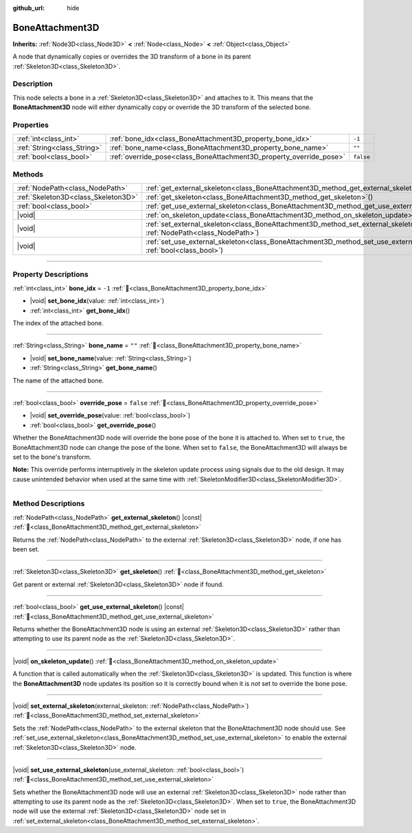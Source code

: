 :github_url: hide

.. meta::
	:keywords: tag

.. DO NOT EDIT THIS FILE!!!
.. Generated automatically from Godot engine sources.
.. Generator: https://github.com/godotengine/godot/tree/master/doc/tools/make_rst.py.
.. XML source: https://github.com/godotengine/godot/tree/master/doc/classes/BoneAttachment3D.xml.

.. _class_BoneAttachment3D:

BoneAttachment3D
================

**Inherits:** :ref:`Node3D<class_Node3D>` **<** :ref:`Node<class_Node>` **<** :ref:`Object<class_Object>`

А node that dynamically copies or overrides the 3D transform of a bone in its parent :ref:`Skeleton3D<class_Skeleton3D>`.

.. rst-class:: classref-introduction-group

Description
-----------

This node selects a bone in a :ref:`Skeleton3D<class_Skeleton3D>` and attaches to it. This means that the **BoneAttachment3D** node will either dynamically copy or override the 3D transform of the selected bone.

.. rst-class:: classref-reftable-group

Properties
----------

.. table::
   :widths: auto

   +-----------------------------+---------------------------------------------------------------------+-----------+
   | :ref:`int<class_int>`       | :ref:`bone_idx<class_BoneAttachment3D_property_bone_idx>`           | ``-1``    |
   +-----------------------------+---------------------------------------------------------------------+-----------+
   | :ref:`String<class_String>` | :ref:`bone_name<class_BoneAttachment3D_property_bone_name>`         | ``""``    |
   +-----------------------------+---------------------------------------------------------------------+-----------+
   | :ref:`bool<class_bool>`     | :ref:`override_pose<class_BoneAttachment3D_property_override_pose>` | ``false`` |
   +-----------------------------+---------------------------------------------------------------------+-----------+

.. rst-class:: classref-reftable-group

Methods
-------

.. table::
   :widths: auto

   +-------------------------------------+--------------------------------------------------------------------------------------------------------------------------------------------------+
   | :ref:`NodePath<class_NodePath>`     | :ref:`get_external_skeleton<class_BoneAttachment3D_method_get_external_skeleton>`\ (\ ) |const|                                                  |
   +-------------------------------------+--------------------------------------------------------------------------------------------------------------------------------------------------+
   | :ref:`Skeleton3D<class_Skeleton3D>` | :ref:`get_skeleton<class_BoneAttachment3D_method_get_skeleton>`\ (\ )                                                                            |
   +-------------------------------------+--------------------------------------------------------------------------------------------------------------------------------------------------+
   | :ref:`bool<class_bool>`             | :ref:`get_use_external_skeleton<class_BoneAttachment3D_method_get_use_external_skeleton>`\ (\ ) |const|                                          |
   +-------------------------------------+--------------------------------------------------------------------------------------------------------------------------------------------------+
   | |void|                              | :ref:`on_skeleton_update<class_BoneAttachment3D_method_on_skeleton_update>`\ (\ )                                                                |
   +-------------------------------------+--------------------------------------------------------------------------------------------------------------------------------------------------+
   | |void|                              | :ref:`set_external_skeleton<class_BoneAttachment3D_method_set_external_skeleton>`\ (\ external_skeleton\: :ref:`NodePath<class_NodePath>`\ )     |
   +-------------------------------------+--------------------------------------------------------------------------------------------------------------------------------------------------+
   | |void|                              | :ref:`set_use_external_skeleton<class_BoneAttachment3D_method_set_use_external_skeleton>`\ (\ use_external_skeleton\: :ref:`bool<class_bool>`\ ) |
   +-------------------------------------+--------------------------------------------------------------------------------------------------------------------------------------------------+

.. rst-class:: classref-section-separator

----

.. rst-class:: classref-descriptions-group

Property Descriptions
---------------------

.. _class_BoneAttachment3D_property_bone_idx:

.. rst-class:: classref-property

:ref:`int<class_int>` **bone_idx** = ``-1`` :ref:`🔗<class_BoneAttachment3D_property_bone_idx>`

.. rst-class:: classref-property-setget

- |void| **set_bone_idx**\ (\ value\: :ref:`int<class_int>`\ )
- :ref:`int<class_int>` **get_bone_idx**\ (\ )

The index of the attached bone.

.. rst-class:: classref-item-separator

----

.. _class_BoneAttachment3D_property_bone_name:

.. rst-class:: classref-property

:ref:`String<class_String>` **bone_name** = ``""`` :ref:`🔗<class_BoneAttachment3D_property_bone_name>`

.. rst-class:: classref-property-setget

- |void| **set_bone_name**\ (\ value\: :ref:`String<class_String>`\ )
- :ref:`String<class_String>` **get_bone_name**\ (\ )

The name of the attached bone.

.. rst-class:: classref-item-separator

----

.. _class_BoneAttachment3D_property_override_pose:

.. rst-class:: classref-property

:ref:`bool<class_bool>` **override_pose** = ``false`` :ref:`🔗<class_BoneAttachment3D_property_override_pose>`

.. rst-class:: classref-property-setget

- |void| **set_override_pose**\ (\ value\: :ref:`bool<class_bool>`\ )
- :ref:`bool<class_bool>` **get_override_pose**\ (\ )

Whether the BoneAttachment3D node will override the bone pose of the bone it is attached to. When set to ``true``, the BoneAttachment3D node can change the pose of the bone. When set to ``false``, the BoneAttachment3D will always be set to the bone's transform.

\ **Note:** This override performs interruptively in the skeleton update process using signals due to the old design. It may cause unintended behavior when used at the same time with :ref:`SkeletonModifier3D<class_SkeletonModifier3D>`.

.. rst-class:: classref-section-separator

----

.. rst-class:: classref-descriptions-group

Method Descriptions
-------------------

.. _class_BoneAttachment3D_method_get_external_skeleton:

.. rst-class:: classref-method

:ref:`NodePath<class_NodePath>` **get_external_skeleton**\ (\ ) |const| :ref:`🔗<class_BoneAttachment3D_method_get_external_skeleton>`

Returns the :ref:`NodePath<class_NodePath>` to the external :ref:`Skeleton3D<class_Skeleton3D>` node, if one has been set.

.. rst-class:: classref-item-separator

----

.. _class_BoneAttachment3D_method_get_skeleton:

.. rst-class:: classref-method

:ref:`Skeleton3D<class_Skeleton3D>` **get_skeleton**\ (\ ) :ref:`🔗<class_BoneAttachment3D_method_get_skeleton>`

Get parent or external :ref:`Skeleton3D<class_Skeleton3D>` node if found.

.. rst-class:: classref-item-separator

----

.. _class_BoneAttachment3D_method_get_use_external_skeleton:

.. rst-class:: classref-method

:ref:`bool<class_bool>` **get_use_external_skeleton**\ (\ ) |const| :ref:`🔗<class_BoneAttachment3D_method_get_use_external_skeleton>`

Returns whether the BoneAttachment3D node is using an external :ref:`Skeleton3D<class_Skeleton3D>` rather than attempting to use its parent node as the :ref:`Skeleton3D<class_Skeleton3D>`.

.. rst-class:: classref-item-separator

----

.. _class_BoneAttachment3D_method_on_skeleton_update:

.. rst-class:: classref-method

|void| **on_skeleton_update**\ (\ ) :ref:`🔗<class_BoneAttachment3D_method_on_skeleton_update>`

A function that is called automatically when the :ref:`Skeleton3D<class_Skeleton3D>` is updated. This function is where the **BoneAttachment3D** node updates its position so it is correctly bound when it is *not* set to override the bone pose.

.. rst-class:: classref-item-separator

----

.. _class_BoneAttachment3D_method_set_external_skeleton:

.. rst-class:: classref-method

|void| **set_external_skeleton**\ (\ external_skeleton\: :ref:`NodePath<class_NodePath>`\ ) :ref:`🔗<class_BoneAttachment3D_method_set_external_skeleton>`

Sets the :ref:`NodePath<class_NodePath>` to the external skeleton that the BoneAttachment3D node should use. See :ref:`set_use_external_skeleton<class_BoneAttachment3D_method_set_use_external_skeleton>` to enable the external :ref:`Skeleton3D<class_Skeleton3D>` node.

.. rst-class:: classref-item-separator

----

.. _class_BoneAttachment3D_method_set_use_external_skeleton:

.. rst-class:: classref-method

|void| **set_use_external_skeleton**\ (\ use_external_skeleton\: :ref:`bool<class_bool>`\ ) :ref:`🔗<class_BoneAttachment3D_method_set_use_external_skeleton>`

Sets whether the BoneAttachment3D node will use an external :ref:`Skeleton3D<class_Skeleton3D>` node rather than attempting to use its parent node as the :ref:`Skeleton3D<class_Skeleton3D>`. When set to ``true``, the BoneAttachment3D node will use the external :ref:`Skeleton3D<class_Skeleton3D>` node set in :ref:`set_external_skeleton<class_BoneAttachment3D_method_set_external_skeleton>`.

.. |virtual| replace:: :abbr:`virtual (This method should typically be overridden by the user to have any effect.)`
.. |const| replace:: :abbr:`const (This method has no side effects. It doesn't modify any of the instance's member variables.)`
.. |vararg| replace:: :abbr:`vararg (This method accepts any number of arguments after the ones described here.)`
.. |constructor| replace:: :abbr:`constructor (This method is used to construct a type.)`
.. |static| replace:: :abbr:`static (This method doesn't need an instance to be called, so it can be called directly using the class name.)`
.. |operator| replace:: :abbr:`operator (This method describes a valid operator to use with this type as left-hand operand.)`
.. |bitfield| replace:: :abbr:`BitField (This value is an integer composed as a bitmask of the following flags.)`
.. |void| replace:: :abbr:`void (No return value.)`

